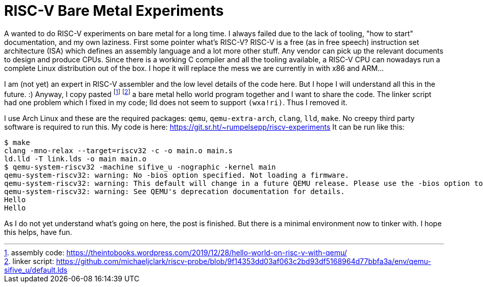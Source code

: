 = RISC-V Bare Metal Experiments

A wanted to do RISC-V experiments on bare metal for a long time.
I always failed due to the lack of tooling, "how to start" documentation, and my own laziness.
First some pointer what's RISC-V?
RISC-V is a free (as in free speech) instruction set architecture (ISA) which defines an assembly language and a lot more other stuff.
Any vendor can pick up the relevant documents to design and produce CPUs.
Since there is a working C compiler and all the tooling available, a RISC-V CPU can nowadays run a complete Linux distribution out of the box.
I hope it will replace the mess we are currently in with x86 and ARM…

I am (not yet) an expert in RISC-V assembler and the low level details of the code here.
But I hope I will understand all this in the future. :)
Anyway, I copy pasted footnote:[assembly code: https://theintobooks.wordpress.com/2019/12/28/hello-world-on-risc-v-with-qemu/] footnote:[linker script: https://github.com/michaeljclark/riscv-probe/blob/9f14353dd03af063c2bd93df5168964d77bbfa3a/env/qemu-sifive_u/default.lds] a bare metal hello world program together and I want to share the code.
The linker script had one problem which I fixed in my code; lld does not seem to support `(wxa!ri)`.
Thus I removed it.

I use Arch Linux and these are the required packages: `qemu`, `qemu-extra-arch`, `clang`, `lld`, `make`.
No creepy third party software is required to run this.
My code is here: https://git.sr.ht/~rumpelsepp/riscv-experiments
It can be run like this:

----
$ make
clang -mno-relax --target=riscv32 -c -o main.o main.s
ld.lld -T link.lds -o main main.o
$ qemu-system-riscv32 -machine sifive_u -nographic -kernel main
qemu-system-riscv32: warning: No -bios option specified. Not loading a firmware.
qemu-system-riscv32: warning: This default will change in a future QEMU release. Please use the -bios option to avoid breakages when this happens.
qemu-system-riscv32: warning: See QEMU's deprecation documentation for details.
Hello
Hello
----

As I do not yet understand what's going on here, the post is finished.
But there is a minimal environment now to tinker with.
I hope this helps, have fun.
